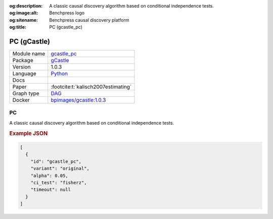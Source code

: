 


:og:description: A classic causal discovery algorithm based on conditional independence tests.
:og:image:alt: Benchpress logo
:og:sitename: Benchpress causal discovery platform
:og:title: PC (gcastle_pc)
 
.. meta::
    :title: PC 
    :description: A classic causal discovery algorithm based on conditional independence tests.


.. _gcastle_pc: 

PC (gCastle) 
*************



.. list-table:: 

   * - Module name
     - `gcastle_pc <https://github.com/felixleopoldo/benchpress/tree/master/workflow/rules/structure_learning_algorithms/gcastle_pc>`__
   * - Package
     - `gCastle <https://github.com/huawei-noah/trustworthyAI/tree/master/gcastle>`__
   * - Version
     - 1.0.3
   * - Language
     - `Python <https://www.python.org/>`__
   * - Docs
     - 
   * - Paper
     - :footcite:t:`kalisch2007estimating`
   * - Graph type
     - `DAG <https://en.wikipedia.org/wiki/Directed_acyclic_graph>`__
   * - Docker 
     - `bpimages/gcastle:1.0.3 <https://hub.docker.com/r/bpimages/gcastle/tags>`__




PC 
------


A classic causal discovery algorithm based on conditional independence tests.



.. rubric:: Example JSON


.. code-block:: json


    [
      {
        "id": "gcastle_pc",
        "variant": "original",
        "alpha": 0.05,
        "ci_test": "fisherz",
        "timeout": null
      }
    ]

.. footbibliography::

